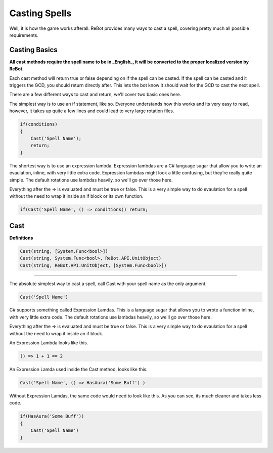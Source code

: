 Casting Spells
==============

Well, it is how the game works afterall.  ReBot provides many ways to cast a spell, covering pretty much all possible
requirements.

Casting Basics
--------------

**All cast methods require the spell name to be in _English_, it will be converted to the proper localized version by ReBot.**

Each cast method will return true or false depending on if the spell can be casted.  If the spell can be casted and it triggers
the GCD, you should return directly after.  This lets the bot know it should wait for the GCD to cast the next spell.

There are a few different ways to cast and return, we'll cover two basic ones here.

The simplest way is to use an if statement, like so.  Everyone understands how this works and its very easy to read, however,
it takes up quite a few lines and could lead to very large rotation files.

.. sourcecode:: c#

    if(conditions)
    {
        Cast('Spell Name');
        return;
    }
    
The shortest way is to use an expression lambda.  Expression lambdas are a C# language sugar that allow you to write an
evaulation, inline, with very little extra code.  Expression lambdas might look a little confusing, but they're really quite
simple.  The default rotations use lambdas heavily, so we'll go over those here.

Everything after the `=>` is evaluated and must be true or false.  This is a very simple way to do evaulation for a spell
without the need to wrap it inside an if block or its own function.

.. sourcecode:: c#

    if(Cast('Spell Name', () => conditions)) return;



Cast
----

**Definitions**

.. sourcecode:: c#

    Cast(string, [System.Func<bool>])
    Cast(string, System.Func<bool>, ReBot.API.UnitObject)
    Cast(string, ReBot.API.UnitObject, [System.Func<bool>])
    
----------
    
The absolute simplest way to cast a spell, call Cast with your spell name as the only argument.

.. sourcecode:: c#

    Cast('Spell Name')
    
C# supports something called Expression Lamdas.  This is a language sugar that allows you to wrote
a function inline, with very little extra code.  The default rotations use lambdas heavily, so we'll go over those here.

Everything after the => is evaluated and must be true or false.  This is a very simple way to do evaulation for a spell without
the need to wrap it inside an if block.

An Expression Lambda looks like this.

.. sourcecode:: c#

    () => 1 + 1 == 2
    
An Expression Lamda used inside the Cast method, looks like this.

.. sourcecode:: c#

    Cast('Spell Name', () => HasAura('Some Buff') )
    
Without Expression Lamdas, the same code would need to look like this. As you can see, its much cleaner and takes less code.

.. sourcecode:: c#

    if(HasAura('Some Buff'))
    {
        Cast('Spell Name')
    }
    
